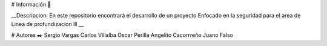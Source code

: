 # Información 🚀

__Descripcion: En este repositorio encontrará el desarrollo de un proyecto Enfocado en la seguridad para el area de Linea de profundizacion lll __

# Autores ✒️
Sergio Vargas
Carlos  Villalba  
Oscar  Perilla 
Angelito Cacorrreño
Juano Falso

